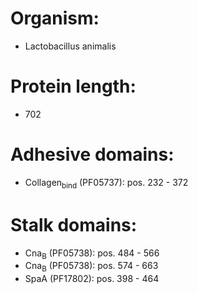 * Organism:
- Lactobacillus animalis
* Protein length:
- 702
* Adhesive domains:
- Collagen_bind (PF05737): pos. 232 - 372
* Stalk domains:
- Cna_B (PF05738): pos. 484 - 566
- Cna_B (PF05738): pos. 574 - 663
- SpaA (PF17802): pos. 398 - 464

